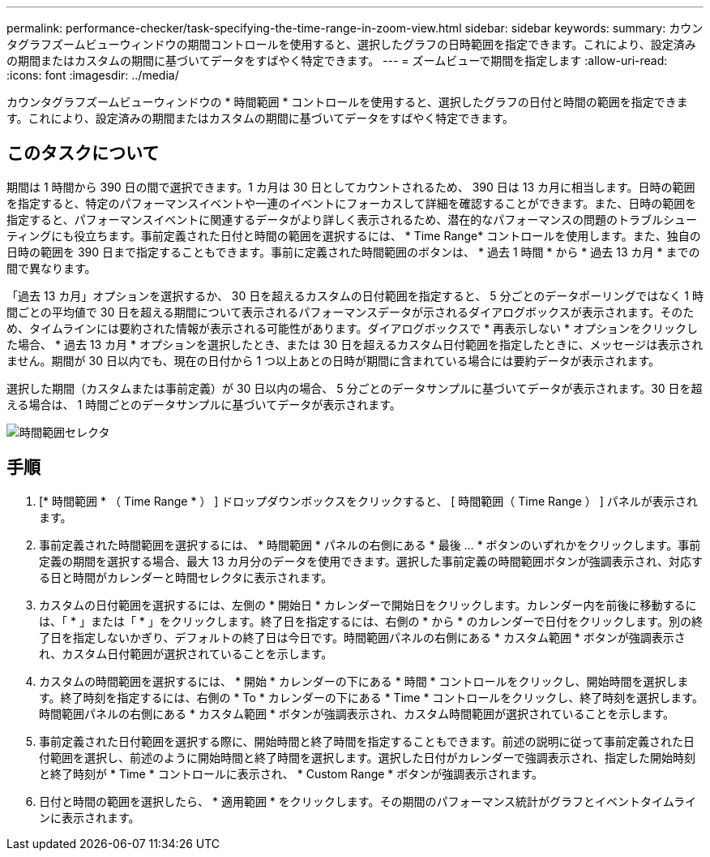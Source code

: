 ---
permalink: performance-checker/task-specifying-the-time-range-in-zoom-view.html 
sidebar: sidebar 
keywords:  
summary: カウンタグラフズームビューウィンドウの期間コントロールを使用すると、選択したグラフの日時範囲を指定できます。これにより、設定済みの期間またはカスタムの期間に基づいてデータをすばやく特定できます。 
---
= ズームビューで期間を指定します
:allow-uri-read: 
:icons: font
:imagesdir: ../media/


[role="lead"]
カウンタグラフズームビューウィンドウの * 時間範囲 * コントロールを使用すると、選択したグラフの日付と時間の範囲を指定できます。これにより、設定済みの期間またはカスタムの期間に基づいてデータをすばやく特定できます。



== このタスクについて

期間は 1 時間から 390 日の間で選択できます。1 カ月は 30 日としてカウントされるため、 390 日は 13 カ月に相当します。日時の範囲を指定すると、特定のパフォーマンスイベントや一連のイベントにフォーカスして詳細を確認することができます。また、日時の範囲を指定すると、パフォーマンスイベントに関連するデータがより詳しく表示されるため、潜在的なパフォーマンスの問題のトラブルシューティングにも役立ちます。事前定義された日付と時間の範囲を選択するには、 * Time Range* コントロールを使用します。また、独自の日時の範囲を 390 日まで指定することもできます。事前に定義された時間範囲のボタンは、 * 過去 1 時間 * から * 過去 13 カ月 * までの間で異なります。

「過去 13 カ月」オプションを選択するか、 30 日を超えるカスタムの日付範囲を指定すると、 5 分ごとのデータポーリングではなく 1 時間ごとの平均値で 30 日を超える期間について表示されるパフォーマンスデータが示されるダイアログボックスが表示されます。そのため、タイムラインには要約された情報が表示される可能性があります。ダイアログボックスで * 再表示しない * オプションをクリックした場合、 * 過去 13 カ月 * オプションを選択したとき、または 30 日を超えるカスタム日付範囲を指定したときに、メッセージは表示されません。期間が 30 日以内でも、現在の日付から 1 つ以上あとの日時が期間に含まれている場合には要約データが表示されます。

選択した期間（カスタムまたは事前定義）が 30 日以内の場合、 5 分ごとのデータサンプルに基づいてデータが表示されます。30 日を超える場合は、 1 時間ごとのデータサンプルに基づいてデータが表示されます。

image::../media/time-range-selector.gif[時間範囲セレクタ]



== 手順

. [* 時間範囲 * （ Time Range * ） ] ドロップダウンボックスをクリックすると、 [ 時間範囲（ Time Range ） ] パネルが表示されます。
. 事前定義された時間範囲を選択するには、 * 時間範囲 * パネルの右側にある * 最後 ... * ボタンのいずれかをクリックします。事前定義の期間を選択する場合、最大 13 カ月分のデータを使用できます。選択した事前定義の時間範囲ボタンが強調表示され、対応する日と時間がカレンダーと時間セレクタに表示されます。
. カスタムの日付範囲を選択するには、左側の * 開始日 * カレンダーで開始日をクリックします。カレンダー内を前後に移動するには、「 * 」または「 * 」をクリックします。終了日を指定するには、右側の * から * のカレンダーで日付をクリックします。別の終了日を指定しないかぎり、デフォルトの終了日は今日です。時間範囲パネルの右側にある * カスタム範囲 * ボタンが強調表示され、カスタム日付範囲が選択されていることを示します。
. カスタムの時間範囲を選択するには、 * 開始 * カレンダーの下にある * 時間 * コントロールをクリックし、開始時間を選択します。終了時刻を指定するには、右側の * To * カレンダーの下にある * Time * コントロールをクリックし、終了時刻を選択します。時間範囲パネルの右側にある * カスタム範囲 * ボタンが強調表示され、カスタム時間範囲が選択されていることを示します。
. 事前定義された日付範囲を選択する際に、開始時間と終了時間を指定することもできます。前述の説明に従って事前定義された日付範囲を選択し、前述のように開始時間と終了時間を選択します。選択した日付がカレンダーで強調表示され、指定した開始時刻と終了時刻が * Time * コントロールに表示され、 * Custom Range * ボタンが強調表示されます。
. 日付と時間の範囲を選択したら、 * 適用範囲 * をクリックします。その期間のパフォーマンス統計がグラフとイベントタイムラインに表示されます。

